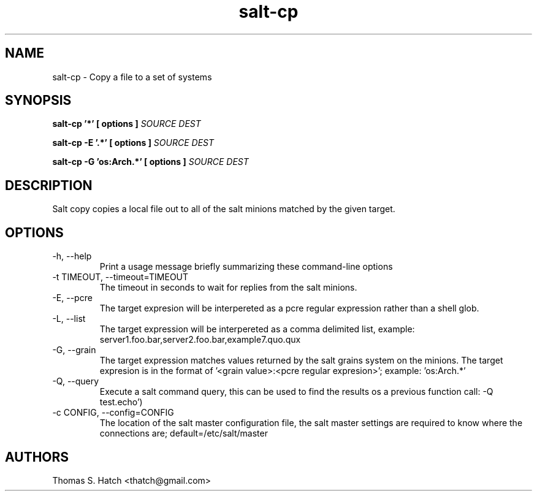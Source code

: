 .TH salt-cp 1 "May 2011" "salt 0.8.7" "salt-cp Manual"

.SH NAME
salt-cp \- Copy a file to a set of systems

.SH SYNOPSIS
.B salt-cp '*' [ options ] \fISOURCE DEST\fR

.B salt-cp -E '.*' [ options ] \fISOURCE DEST\fR

.B salt-cp -G 'os:Arch.*' [ options ] \fISOURCE DEST\fR

.SH DESCRIPTION
Salt copy copies a local file out to all of the salt minions matched by the given target.

.SH OPTIONS
.TP
-h, --help
Print a usage message briefly summarizing these command-line options

.TP
-t TIMEOUT, --timeout=TIMEOUT
The timeout in seconds to wait for replies from the salt minions.

.TP
-E, --pcre
The target expresion will be interpereted as a pcre regular expression rather than a shell glob.

.TP
-L, --list
The target expression will be interpereted as a comma delimited list, example: server1.foo.bar,server2.foo.bar,example7.quo.qux

.TP
-G, --grain
The target expression matches values returned by the salt grains system on the minions. The target expresion is in the format of '<grain value>:<pcre regular expresion>'; example: 'os:Arch.*'

.TP
-Q, --query
Execute a salt command query, this can be used to find the results os a previous function call: -Q test.echo')

.TP
-c CONFIG, --config=CONFIG
The location of the salt master configuration file, the salt master settings are required to know where the connections are; default=/etc/salt/master

.SH AUTHORS
Thomas S. Hatch <thatch@gmail.com>
